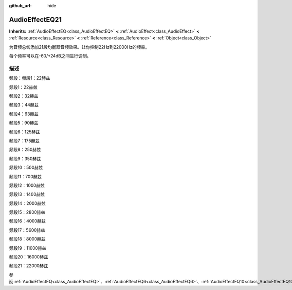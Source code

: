 :github_url: hide

.. Generated automatically by doc/tools/make_rst.py in GaaeExplorer's source tree.
.. DO NOT EDIT THIS FILE, but the AudioEffectEQ21.xml source instead.
.. The source is found in doc/classes or modules/<name>/doc_classes.

.. _class_AudioEffectEQ21:

AudioEffectEQ21
===============

**Inherits:** :ref:`AudioEffectEQ<class_AudioEffectEQ>` **<** :ref:`AudioEffect<class_AudioEffect>` **<** :ref:`Resource<class_Resource>` **<** :ref:`Reference<class_Reference>` **<** :ref:`Object<class_Object>`

为音频总线添加21段均衡器音频效果。让你控制22Hz到22000Hz的频率。

每个频率可以在-60/+24dB之间进行调制。

描述
----

频段：频段1：22赫兹

频段1：22赫兹

频段2：32赫兹

频段3：44赫兹

频段4：63赫兹

频段5：90赫兹

频段6：125赫兹

频段7：175赫兹

频段8：250赫兹

频段9：350赫兹

频段10：500赫兹

频段11：700赫兹

频段12：1000赫兹

频段13：1400赫兹

频段14：2000赫兹

频段15：2800赫兹

频段16：4000赫兹

频段17：5600赫兹

频段18：8000赫兹

频段19：11000赫兹

频段20：16000赫兹

频段21：22000赫兹

参阅\ :ref:`AudioEffectEQ<class_AudioEffectEQ>`\ 、\ :ref:`AudioEffectEQ6<class_AudioEffectEQ6>`\ 、\ :ref:`AudioEffectEQ10<class_AudioEffectEQ10>`\ 。

.. |virtual| replace:: :abbr:`virtual (This method should typically be overridden by the user to have any effect.)`
.. |const| replace:: :abbr:`const (This method has no side effects. It doesn't modify any of the instance's member variables.)`
.. |vararg| replace:: :abbr:`vararg (This method accepts any number of arguments after the ones described here.)`
